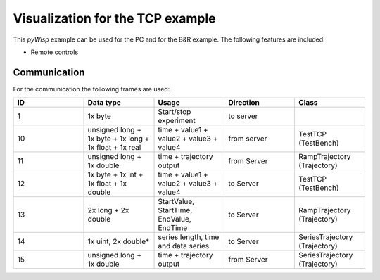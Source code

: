 =================================
Visualization for the TCP example
=================================

This `pyWisp` example can be used for the PC and for the B&R example.
The following features are included:

* Remote controls

.. sphinx-marker

Communication
^^^^^^^^^^^^^

For the communication the following frames are used:

.. list-table::
    :widths: 20 20 20 20 20
    :header-rows: 1

    * - ID
      - Data type
      - Usage
      - Direction
      - Class
    * - 1
      - 1x byte
      - Start/stop experiment
      - to server
      -
    * - 10
      - unsigned long + 1x byte + 1x long + 1x float + 1x real
      - time + value1 + value2 + value3 + value4
      - from server
      - TestTCP (TestBench)
    * - 11
      - unsigned long + 1x double
      - time + trajectory output
      - from Server
      - RampTrajectory (Trajectory)
    * - 12
      - 1x byte + 1x int + 1x float + 1x double
      - time + value1 + value2 + value3 + value4
      - to Server
      - TestTCP (TestBench)
    * - 13
      - 2x long + 2x double
      - StartValue, StartTime, EndValue, EndTime
      - to Server
      - RampTrajectory (Trajectory)
    * - 14
      - 1x uint, 2x double*
      - series length, time and data series
      - to Server
      - SeriesTrajectory (Trajectory)
    * - 15
      - unsigned long + 1x double
      - time + trajectory output
      - from Server
      - SeriesTrajectory (Trajectory)
